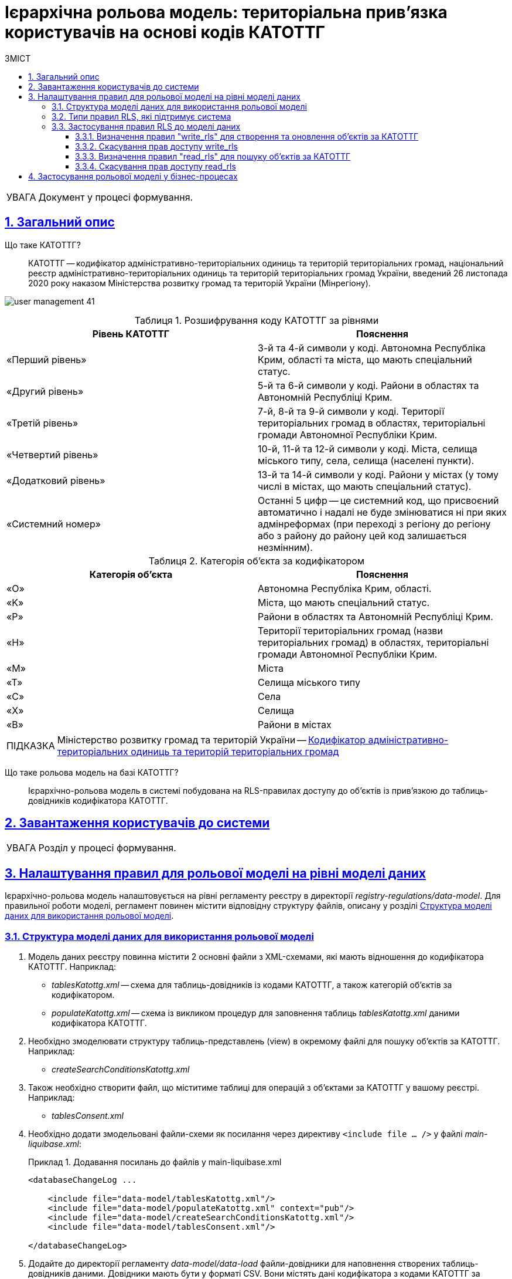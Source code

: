 = Ієрархічна рольова модель: територіальна прив'язка користувачів на основі кодів КАТОТТГ
:toc-title: ЗМІСТ
:toc: auto
:toclevels: 5
:experimental:
:important-caption:     ВАЖЛИВО
:note-caption:          ПРИМІТКА
:tip-caption:           ПІДКАЗКА
:warning-caption:       ПОПЕРЕДЖЕННЯ
:caution-caption:       УВАГА
:example-caption:           Приклад
:figure-caption:            Зображення
:table-caption:             Таблиця
:appendix-caption:          Додаток
:sectnums:
:sectnumlevels: 5
:sectanchors:
:sectlinks:
:partnums:

CAUTION: Документ у процесі формування.

== Загальний опис

Що таке КАТОТТГ? ::

КАТОТТГ -- кодифікатор адміністративно-територіальних одиниць та територій територіальних громад, національний реєстр адміністративно-територіальних одиниць та територій територіальних громад України, введений 26 листопада 2020 року наказом Міністерства розвитку громад та територій України (Мінрегіону).

image:admin:user-management/user-management-41.png[]

.Розшифрування коду КАТОТТГ за рівнями
|===
|Рівень КАТОТТГ |Пояснення

| «Перший рівень»
| 3-й та 4-й символи у коді. Автономна Республіка Крим, області та міста, що мають спеціальний статус.

| «Другий рівень»
|5-й та 6-й символи у коді. Райони в областях та Автономній Республіці Крим.

| «Третій рівень»
| 7-й, 8-й та 9-й символи у коді. Території територіальних громад в областях, територіальні громади Автономної Республіки Крим.

| «Четвертий рівень»
| 10-й, 11-й та 12-й символи у коді. Міста, селища міського типу, села, селища (населені пункти).

| «Додатковий рівень»
| 13-й та 14-й символи у коді. Райони у містах (у тому числі в містах, що мають спеціальний статус).

| «Системний номер»
| Останні 5 цифр -- це системний код, що присвоєний автоматично і надалі не буде змінюватися ні при яких адмінреформах (при переході з регіону до регіону або з району до району цей код залишається незмінним).

|===

.Категорія об'єкта за кодифікатором
|===
| Категорія об'єкта | Пояснення

| «O»
| Автономна Республіка Крим, області.

| «K»
| Міста, що мають спеціальний статус.

| «P»
| Райони в областях та Автономній Республіці Крим.

| «H»
| Території територіальних громад (назви територіальних громад) в областях, територіальні громади Автономної Республіки Крим.

| «M»
| Міста

| «T»
| Селища міського типу

| «C»
| Села

| «X»
| Селища

|«B»
| Райони в містах
|===


// TIP: Довідник КАТОТТГ: https://directory.org.ua/

TIP: Міністерство розвитку громад та територій України -- https://www.minregion.gov.ua/napryamki-diyalnosti/rozvytok-mistsevoho-samovryaduvannya/administratyvno/kodyfikator-administratyvno-terytorialnyh-odynycz-ta-terytorij-terytorialnyh-gromad/[Кодифікатор адміністративно-територіальних одиниць та територій територіальних громад]

Що таке рольова модель на базі КАТОТТГ? ::

Ієрархічно-рольова модель в системі побудована на RLS-правилах доступу до об'єктів із прив'язкою до таблиць-довідників кодифікатора КАТОТТГ.


== Завантаження користувачів до системи

CAUTION: Розділ у процесі формування.

////
Оновити доку з імпортом користувачів.
Надати посилання до тієї доки.
Дописати про особливості відображення кодів у кіклок (Відсікання, розділитель тощо).
////

== Налаштування правил для рольової моделі на рівні моделі даних

Ієрархічно-рольова модель налаштовується на рівні регламенту реєстру в директорії _registry-regulations/data-model_. Для правильної роботи моделі, регламент повинен містити відповідну структуру файлів, описану у розділі xref:#data-model-structure[].

[#data-model-structure]
=== Структура моделі даних для використання рольової моделі

. Модель даних реєстру повинна містити 2 основні файли з XML-схемами, які мають відношення до кодифікатора КАТОТТГ. Наприклад:

* _tablesKatottg.xml_ -- схема для таблиць-довідників із кодами КАТОТТГ, а також категорій об'єктів за кодифікатором.
* _populateKatottg.xml_ -- схема із викликом процедур для заповнення таблиць _tablesKatottg.xml_ даними кодифікатора КАТОТТГ.

. Необхідно змоделювати структуру таблиць-представлень (view) в окремому файлі для пошуку об'єктів за КАТОТТГ. Наприклад:
* _createSearchConditionsKatottg.xml_

. Також необхідно створити файл, що міститиме таблиці для операцій з об'єктами за КАТОТТГ у вашому реєстрі. Наприклад:

* _tablesConsent.xml_

. Необхідно додати змодельовані файли-схеми як посилання через директиву `<include file ... />` у файлі _main-liquibase.xml_:
+
.Додавання посилань до файлів у main-liquibase.xml
====
[source,xml]
----
<databaseChangeLog ...

    <include file="data-model/tablesKatottg.xml"/>
    <include file="data-model/populateKatottg.xml" context="pub"/>
    <include file="data-model/createSearchConditionsKatottg.xml"/>
    <include file="data-model/tablesConsent.xml"/>

</databaseChangeLog>
----
====

. Додайте до директорії регламенту _data-model/data-load_ файли-довідники для наповнення створених таблиць-довідників даними. Довідники мають бути у форматі CSV. Вони містять дані кодифікатора з кодами КАТОТТГ за рівнями ієрархії, а також окремо - файл-довідник з позначенням категорій об'єктів КАТОТТГ.

* _Katottg_category.csv_
* _Katottg_level1.csv_
* _Katottg_level2.csv_
* _Katottg_level3.csv_
* _Katottg_level4.csv_
* _Katottg_level5.csv_

+
IMPORTANT: Переконайтеся, що маєте останню версію довідника-кодифікатора. Дані КАТОТТГ публікуються регулярно на сайті https://www.minregion.gov.ua/napryamki-diyalnosti/rozvytok-mistsevoho-samovryaduvannya/administratyvno/kodyfikator-administratyvno-terytorialnyh-odynycz-ta-terytorij-terytorialnyh-gromad/[www.minregion.gov.ua] у форматі _.xls_.

. Наповніть таблиці-довідники даними КАТОТТГ за допомогою функції виклику процедур завантаження даних до БД. Виклик процедури завантаження даних до таблиць довідників виглядає наступним чином:
+
.Виклик процедури завантаження даних до таблиць-довідників
====
----
<changeSet author="registry owner" id="load data to dictionaries">
    <sql ...>

        CALL p_load_table_from_csv('katottg_category', '${dataLoadPath}Katottg_category.csv', array['code','name']);

        CALL p_load_table_from_csv('katottg', '${dataLoadPath}Katottg_level1.csv', array['code','name', 'category'], array['code','name', 'category', 'level::''1''']);

        CALL p_load_table_from_csv('katottg', '${dataLoadPath}Katottg_level2.csv', array['code','name', 'category', 'katottg_parent'],
        array['code','name', 'category', 'level::''2''', 'katottg_parent_id::ref(lookup_col:katottg_parent,ref_table:katottg,ref_col:code,ref_id:katottg_id)']);

        CALL p_load_table_from_csv('katottg', '${dataLoadPath}Katottg_level3.csv', array['code','name', 'category', 'katottg_parent'],
        array['code','name', 'category', 'level::''3''', 'katottg_parent_id::ref(lookup_col:katottg_parent,ref_table:katottg,ref_col:code,ref_id:katottg_id)']);

        CALL p_load_table_from_csv('katottg', '${dataLoadPath}Katottg_level4.csv', array['code','name', 'category', 'katottg_parent'],
        array['code','name', 'category', 'level::''4''', 'katottg_parent_id::ref(lookup_col:katottg_parent,ref_table:katottg,ref_col:code,ref_id:katottg_id)']);

        CALL p_load_table_from_csv('katottg', '${dataLoadPath}Katottg_level5.csv', array['code','name', 'category', 'katottg_parent'],
        array['code','name', 'category', 'level::''5''', 'katottg_parent_id::ref(lookup_col:katottg_parent,ref_table:katottg,ref_col:code,ref_id:katottg_id)']);

    </sql>
</changeSet>
----
====

NOTE: Для зручності виконання операції завантаження даних кодифікатора КАТОТТГ до системи, рекомендуємо розбити файл-кодифікатор на окремі файли за рівнями. Також рекомендуємо відділити колонку "Категорія об'єкта" в окрему таблицю, дані до якої завантажуватимуться окремим файлом.

[#rls-rules-types]
=== Типи правил RLS, які підтримує система

Безпека на рівні рядка (_англ. -- Row-level security або RLS_) -- це механізм контролю доступу до рядків у таблиці бази даних.

RLS допомагає впроваджувати обмеження на доступ до рядка даних. Наприклад, ви можете гарантувати, що співробітники отримають доступ лише до тих рядків даних, які стосуються їх повноважень.

Система використовує RLS-правила для налаштування ієрархічно-рольової моделі на основі кодів КАТОТТГ. Правила застосовуються до _колонок таблиць_, які містять атрибут `katottg`. Налаштування відбувається на рівні моделі даних (Liquibase) у регламенті реєстру -- _registry-regulations/data-model_.

Правила є механізмом перевірки рольової моделі, при якому користувач може здійснювати операції _створення, оновлення, або читання_ даних лише у тому випадку, якщо у нього є права доступу до об'єктів відповідної адміністративно-територіальної одиниці за кодифікатором КАТОТТГ.

Система використовує 4 типи правил перевірки рольової моделі: ::

. `addWriteRule` -- додати права на створення, або оновлення об'єктів у базі даних на основі КАТОТТГ.
. `removeWriteRule` -- видалити права на створення, або оновлення об'єктів у базі даних на основі КАТОТТГ.
. `addReadRule` -- додати права на пошук (читання) інформації про об'єкти в базі даних на основі КАТОТТГ.
. `removeReadRule` -- видалити права на пошук (читання) інформації про об'єкти в базі даних на основі КАТОТТГ.
+
[NOTE]
====
Правила категорії `write` (`write_rls`) використовуються для звичайних таблиць.

Правила категорії `read` (`read_rls`) використовуються для таблиць критеріїв пошуку (Search Conditions).
====

=== Застосування правил RLS до моделі даних

За необхідності застосування рольової моделі до даних реєстру, потрібно на рівні моделі даних Liquibase додати правила рольової моделі -- Row-level Security (RLS).

NOTE: Система прозоро вираховує рівень доступу до об'єктів даних за ієрархією відповідно до встановлених правил RLS. Не потрібно встановлювати додаткові обмеження на рівні регламенту у бізнес-процесах.

Після створення таблиць, таблиць-представлень (view), таблиць довідників, а також наповнення даними КАТОТТГ, можна застосовувати правила рольової моделі у сценаріях відповідного реєстру.

==== Визначення правил "write_rls" для створення та оновлення об'єктів за КАТОТТГ

. Для прикладу, створіть таблицю для опрацювання заявок (взаємодія з об'єктами у БД) за рольовою моделлю з умовною назвою `request_by_katottg`.
+
.Створення таблиці для опрацювання заявок за рольовою моделлю
====
[source,xml]
----
<changeSet id="table request by katottg" author="registry owner">
    <createTable tableName="request_by_katottg" ext:historyFlag="true" remarks="Заявки рольової моделі">
        <column name="request_by_katottg_id" type="UUID" defaultValueComputed="uuid_generate_v4()">
            <constraints nullable="false" primaryKey="true" primaryKeyName="pk_request_by_katottg_id"/>
        </column>
        <column name="name" type="TEXT">
            <constraints nullable="false"/>
        </column>
    </createTable>
</changeSet>
----
====

. Додайте до цієї таблиці додатковий стовпець `"katottg"`:
+
.Додавання колонки `katottg` до таблиці в моделі даних
====
[source, xml]
----
<column name="katottg" type="TEXT">
    <constraints nullable="false"/>
</column>
----
====
+
.Фінальний вигляд таблиці `request_by_katottg` у моделі даних
====
[source, xml]
----
<changeSet id="table request by katottg" author="registry owner">
    <createTable tableName="request_by_katottg" ext:historyFlag="true" remarks="Заяви рольової моделі">
        <column name="request_by_katottg_id" type="UUID" defaultValueComputed="uuid_generate_v4()">
            <constraints nullable="false" primaryKey="true" primaryKeyName="pk_request_by_katottg_id"/>
        </column>
        <column name="name" type="TEXT">
            <constraints nullable="false"/>
        </column>
        <column name="katottg" type="TEXT">
            <constraints nullable="false"/>
        </column>
    </createTable>
</changeSet>
----
====

. Для цієї таблиці як окремий `<changeSet...>` необхідно додати правила рольової моделі (RLS) -- `write_rls`, тобто надання привілеїв доступу до створення, або оновлення об'єктів за рольовою моделлю.
+
TIP: `write_rls` -- правила перевірки рольової моделі, при яких користувач може здійснювати операції створення та оновлення даних лише у тому випадку, якщо він має права доступу до певного об'єкта відповідної адміністративно-територіальної одиниці за кодифікатором КАТОТТГ (область, район області, територіальна громада області тощо).
+
.Додавання правил write_rls до таблиці `request_by_katottg`
====
[source, xml]
----
<changeSet id="request by katottg rls1" author="registry owner">
    <ext:rls name="write_rls1">
        <ext:addWriteRule name="writeRule1" jwtAttribute="katottg" checkColumn="katottg" checkTable="request_by_katottg"/>
    </ext:rls>
</changeSet>
----

* `<ext:rls name="write_rls1">` -- атрибут назви правила для рольової моделі.

* `<ext:addWriteRule ... />` -- тип правила для надання прав запису та оновлення об'єктів за КАТОТТГ.

* `name="writeRule1"` -- атрибут назви правила `addWriteRule`.

* `jwtAttribute="katottg"` -- JWT-атрибут. Система перевіряє цей атрибут і автоматично вичитує, які привілеї та права має користувач і відповідно до цих привілеїв показує лише ті об'єкти, до яких він має доступ. Всі інші об'єкти фабрика даних не повертатиме.
+
NOTE: Фабрика даних може прийняти будь-яке значення атрибута `jwtAttribute`, та завантажити користувачів можна лише зі значенням `jwtAttribute="katottg"`.

* `checkTable="request_by_katottg"` -- атрибут визначає, що необхідно перевіряти таблицю `request_by_katottg`.

* `checkColumn="katottg"` -- атрибут визначає, що необхідно перевіряти колонку `katottg` таблиці `request_by_katottg`.
====

[#remove-write-rule]
==== Скасування прав доступу write_rls

Скасувати права доступу `write_rls` можна за допомогою правила видалення `removeWriteRule` в окремому changeSet:

.Видалення правил write_rls з таблиці `request_by_katottg`
====
[source, xml]
----
<changeSet id="request by katottg rls1" author="registry owner">
    <ext:rls name="write_rls1">
        <ext:removeWriteRule name="writeRule1" />
    </ext:rls>
</changeSet>
----
====

==== Визначення правил "read_rls" для пошуку об'єктів за КАТОТТГ

Розглянемо випадок, коли необхідно виконувати пошук за 2-ма критеріями у певній таблиці, наприклад `request_by_katottg`.

В такому разі необхідно: ::

. Змоделювати відповідні представлення (Search Conditions) для кожного типу пошуку:

* `<ext:createSearchCondition name="get_requests_by_katottg">` -- пошук за КАТОТТГ.
* `<ext:createSearchCondition name="get_requests_by_name">` -- пошук за назвою об'єкта.
+
.Створення представлення для пошуку за параметром katottg
====
[source,xml]
----
<changeSet author="registry owner" id="create SC get_requests_by_katottg">
    <ext:createSearchCondition name="get_requests_by_katottg">
        <ext:table name="request_by_katottg">
            <ext:column name="request_by_katottg_id"/>
            <ext:column name="name"/>
            <ext:column name="katottg" searchType="startsWith" />
        </ext:table>
    </ext:createSearchCondition>
</changeSet>
----

В такому випадку необхідно обов'язково вказати додатковий атрибут `searchType="startsWith"` для конкретної колонки пошуку (тут -- `column name="katottg"`).
====
+
.Створення представлення для пошуку за параметром name
====
[source,xml]
----
<changeSet author="registry owner" id="create SC get_requests_by_name">
    <ext:createSearchCondition name="get_requests_by_name">
        <ext:table name="request_by_katottg">
            <ext:column name="request_by_katottg_id"/>
            <ext:column name="name" searchType="startsWith"/>
            <ext:column name="katottg"/>
        </ext:table>
    </ext:createSearchCondition>
</changeSet>
----

В такому випадку необхідно обов'язково вказати додатковий атрибут `searchType="startsWith"` для конкретної колонки пошуку (тут -- `column name="name"`).
====
+
Далі необхідно встановити правила рольової моделі для операцій читання.

[start=2]
. Додайте правила `read_rls` до представлень `get_requests_by_katottg` та `get_requests_by_name`.
+
[IMPORTANT]
====
У правилах для таблиць-представлень необхідно до назви представлення додавати суфікс `_v`. Наприклад:

[source,xml]
----
<ext:rls name="some-rls-name">
    <ext:addReadRule name="readRule1" jwtAttribute="katottg" checkColumn="katottg" checkTable="get_requests_by_katottg_v"/>
</ext:rls>
----
====

+
.Додавання правил read_rls до представлення get_requests_by_katottg
====
[source, xml]
----
<changeSet author="registry owner" id="create read_rls rule1">
    <ext:rls name="read_rls1">
        <ext:addReadRule name="readRule1" jwtAttribute="katottg" checkColumn="katottg" checkTable="get_requests_by_katottg_v"/>
        <ext:addReadRule name="readRule2" jwtAttribute="katottg" checkColumn="katottg" checkTable="get_requests_by_name_v"/>
    </ext:rls>
</changeSet>
----

* `<ext:rls name="read_rls1">` -- атрибут назви набору правил для рольової моделі.

* `<ext:addReadRule ... />` -- тип правила для надання прав запису та оновлення об'єктів за КАТОТТГ.

* `name="readRule1"` -- атрибут назви правила `addReadRule` для представлення `get_requests_by_katottg_v`.

* `name="readRule2"` -- атрибут назви правила `addReadRule` для представлення `get_requests_by_name_v`.

* `jwtAttribute="katottg"` -- JWT-атрибут. Система перевіряє цей атрибут і автоматично вичитує, які привілеї та права має користувач і відповідно до цих привілеїв показує лише ті об'єкти, до яких він має доступ. Всі інші об'єкти фабрика даних не повертатиме.
+
NOTE: Фабрика даних може прийняти будь-яке значення атрибута `jwtAttribute`, та завантажити користувачів можна лише зі значенням `jwtAttribute="katottg"`.

* `checkTable="get_requests_by_name_v"` -- атрибут визначає, що необхідно перевіряти представлення `get_requests_by_katottg_v`.

* `checkColumn="katottg"` -- атрибут визначає, що необхідно перевіряти колонку `katottg` представлення `get_requests_by_katottg_v`.

* `checkTable="get_requests_by_name_v"` -- атрибут визначає, що необхідно перевіряти представлення `get_requests_by_name_v`.

* `checkColumn="katottg"` -- атрибут визначає, що необхідно перевіряти колонку `katottg` представлення `get_requests_by_name_v`.
====

+
[CAUTION]
====
В одному changeSet можна додати одне та більше правил лише одного типу. Для різних типів правил використовуйте різні changeSet. Наприклад:

[source, xml]
----
<changeSet author="registry owner" id="create read_rls rule1">
    <ext:rls name="read_rls10">
        <ext:addReadRule name="readRule1" ... />
        <ext:addReadRule name="readRule2" ... />
        <ext:addReadRule name="readRule3" ... />
    </ext:rls>
</changeSet>
----

Детальну інформацію щодо типів RLS-правил у системі ви можете переглянути у розділі xref:#rls-rules-types[].
====

==== Скасування прав доступу read_rls

Скасувати права доступу `read_rls` можна за допомогою правила видалення `removeReadRule` в окремому changeSet:

.Видалення правил read_rls з таблиці `get_requests_by_katottg`
====
[source, xml]
----
<changeSet id="request by katottg rls1" author="registry owner">
    <ext:rls name="read_rls1">
        <ext:removeWriteRule name="writeRule1" />
    </ext:rls>
</changeSet>
----
====

== Застосування рольової моделі у бізнес-процесах

CAUTION: Розділ у процесі формування.